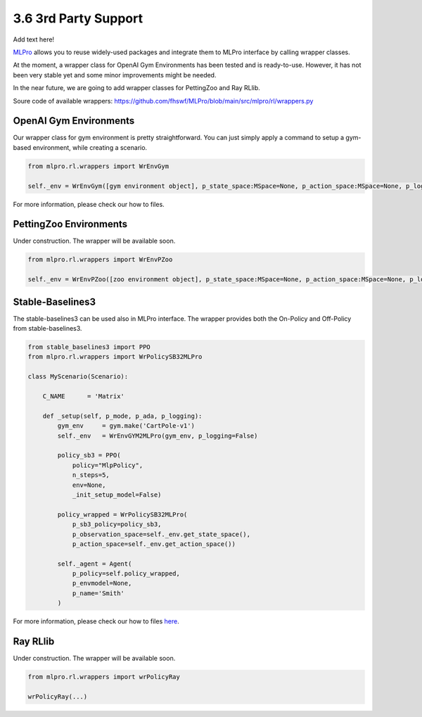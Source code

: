 .. _target-package:

3.6 3rd Party Support
=========================

Add text here!

`MLPro <https://github.com/fhswf/MLPro.git>`_ allows you to reuse widely-used packages and
integrate them to MLPro interface by calling wrapper classes.

At the moment, a wrapper class for OpenAI Gym Environments has been tested and is ready-to-use.
However, it has not been very stable yet and some minor improvements might be needed.

In the near future, we are going to add wrapper classes for PettingZoo and Ray RLlib.

Soure code of available wrappers: https://github.com/fhswf/MLPro/blob/main/src/mlpro/rl/wrappers.py


OpenAI Gym Environments
-----------------------------------

Our wrapper class for gym environment is pretty straightforward. You can just simply apply
a command to setup a gym-based environment, while creating a scenario.

.. code-block:: python

    from mlpro.rl.wrappers import WrEnvGym
    
    self._env = WrEnvGym([gym environment object], p_state_space:MSpace=None, p_action_space:MSpace=None, p_logging=True)

For more information, please check our how to files.


PettingZoo Environments
-----------------------------------

Under construction. The wrapper will be available soon.

.. code-block:: python

    from mlpro.rl.wrappers import WrEnvPZoo
    
    self._env = WrEnvPZoo([zoo environment object], p_state_space:MSpace=None, p_action_space:MSpace=None, p_logging=True)

Stable-Baselines3
-----------------------------------

The stable-baselines3 can be used also in MLPro interface. The wrapper provides both the On-Policy and Off-Policy from stable-baselines3.

.. code-block:: python

    from stable_baselines3 import PPO
    from mlpro.rl.wrappers import WrPolicySB32MLPro

    class MyScenario(Scenario):

        C_NAME      = 'Matrix'

        def _setup(self, p_mode, p_ada, p_logging):
            gym_env     = gym.make('CartPole-v1')
            self._env   = WrEnvGYM2MLPro(gym_env, p_logging=False)

            policy_sb3 = PPO(
                policy="MlpPolicy",
                n_steps=5, 
                env=None,
                _init_setup_model=False)

            policy_wrapped = WrPolicySB32MLPro(
                p_sb3_policy=policy_sb3, 
                p_observation_space=self._env.get_state_space(),
                p_action_space=self._env.get_action_space())

            self._agent = Agent(
                p_policy=self.policy_wrapped,   
                p_envmodel=None,
                p_name='Smith'
            )

For more information, please check our how to files `here <https://github.com/fhswf/MLPro/blob/main/examples/rl/Howto%2010%20-%20(RL)%20Train%20using%20SB3%20Wrapper.py>`_.


Ray RLlib
-----------------------------------

Under construction. The wrapper will be available soon.

.. code-block:: python

    from mlpro.rl.wrappers import wrPolicyRay

    wrPolicyRay(...)